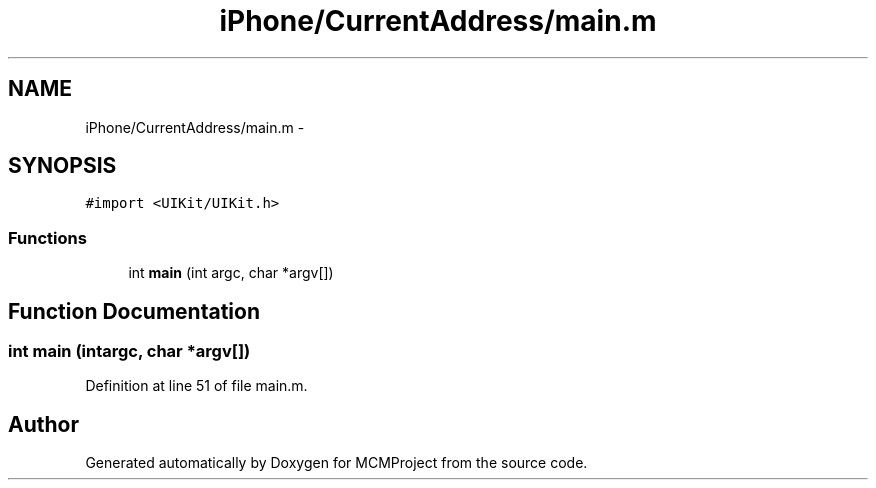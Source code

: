 .TH "iPhone/CurrentAddress/main.m" 3 "Thu Feb 21 2013" "Version 01" "MCMProject" \" -*- nroff -*-
.ad l
.nh
.SH NAME
iPhone/CurrentAddress/main.m \- 
.SH SYNOPSIS
.br
.PP
\fC#import <UIKit/UIKit\&.h>\fP
.br

.SS "Functions"

.in +1c
.ti -1c
.RI "int \fBmain\fP (int argc, char *argv[])"
.br
.in -1c
.SH "Function Documentation"
.PP 
.SS "int main (intargc, char *argv[])"

.PP
Definition at line 51 of file main\&.m\&.
.SH "Author"
.PP 
Generated automatically by Doxygen for MCMProject from the source code\&.
